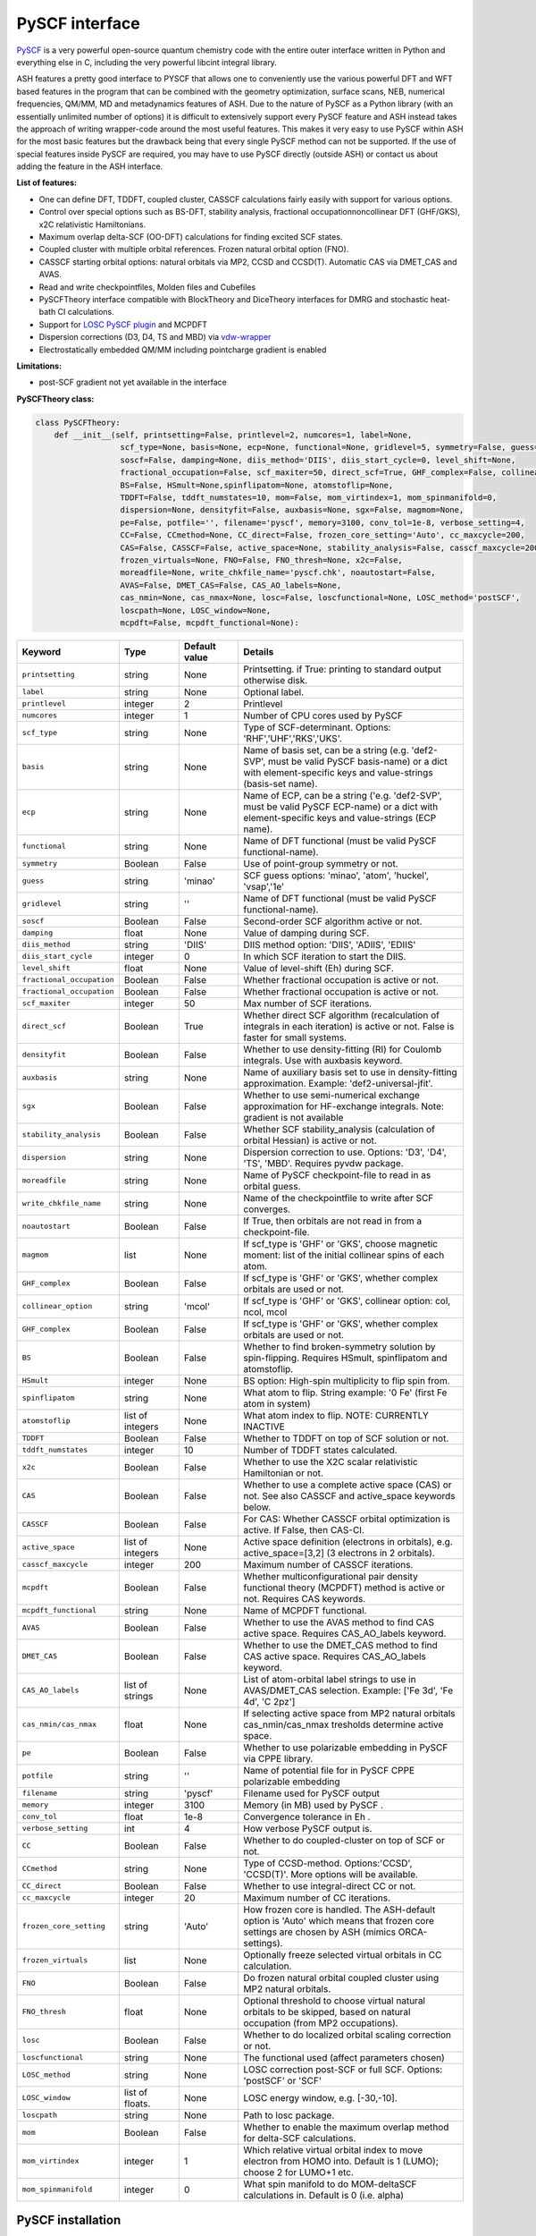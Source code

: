 PySCF interface
======================================

`PySCF <https://pyscf.org>`_ is a very powerful open-source quantum chemistry code with the entire outer interface written in Python and everything else in C, 
including the very powerful libcint integral library.

ASH features a pretty good interface to PYSCF that allows one to conveniently use the various powerful DFT and WFT based features in the program 
that can be combined with the geometry optimization, surface scans, NEB, numerical frequencies, QM/MM,  MD and metadynamics features of ASH.
Due to the nature of PySCF as a Python library (with an essentially unlimited number of options) it is difficult to extensively support 
every PySCF feature and ASH instead takes the approach of writing wrapper-code around the most useful features.
This makes it very easy to use PySCF within ASH for the most basic features but the drawback being that every single PySCF method can not be supported.
If the use of special features inside PySCF are required, you may have to use PySCF directly (outside ASH) or contact us about adding the feature in the ASH interface.

**List of features:**

- One can define DFT, TDDFT, coupled cluster, CASSCF calculations fairly easily with support for various options.
- Control over special options such as BS-DFT, stability analysis, fractional occupationnoncollinear DFT (GHF/GKS), x2C relativistic Hamiltonians.
- Maximum overlap delta-SCF (OO-DFT) calculations for finding excited SCF states.
- Coupled cluster with multiple orbital references. Frozen natural orbital option (FNO).
- CASSCF starting orbital options: natural orbitals via MP2, CCSD and CCSD(T). Automatic CAS via DMET_CAS and AVAS.
- Read and write checkpointfiles, Molden files and Cubefiles
- PySCFTheory interface compatible with BlockTheory and DiceTheory interfaces for DMRG and stochastic heat-bath CI calculations.
- Support for `LOSC PySCF plugin <https://github.com/Yang-Laboratory/losc>`_ and MCPDFT
- Dispersion corrections (D3, D4, TS and MBD) via  `vdw-wrapper <https://github.com/ajz34/vdw>`_
- Electrostatically embedded QM/MM including pointcharge gradient is enabled

**Limitations:**

- post-SCF gradient not yet available in the interface


**PySCFTheory class:**

.. code-block:: python
    
  class PySCFTheory:
      def __init__(self, printsetting=False, printlevel=2, numcores=1, label=None,
                    scf_type=None, basis=None, ecp=None, functional=None, gridlevel=5, symmetry=False, guess='minao',
                    soscf=False, damping=None, diis_method='DIIS', diis_start_cycle=0, level_shift=None,
                    fractional_occupation=False, scf_maxiter=50, direct_scf=True, GHF_complex=False, collinear_option='mcol',
                    BS=False, HSmult=None,spinflipatom=None, atomstoflip=None,
                    TDDFT=False, tddft_numstates=10, mom=False, mom_virtindex=1, mom_spinmanifold=0,
                    dispersion=None, densityfit=False, auxbasis=None, sgx=False, magmom=None,
                    pe=False, potfile='', filename='pyscf', memory=3100, conv_tol=1e-8, verbose_setting=4, 
                    CC=False, CCmethod=None, CC_direct=False, frozen_core_setting='Auto', cc_maxcycle=200,
                    CAS=False, CASSCF=False, active_space=None, stability_analysis=False, casscf_maxcycle=200,
                    frozen_virtuals=None, FNO=False, FNO_thresh=None, x2c=False,
                    moreadfile=None, write_chkfile_name='pyscf.chk', noautostart=False,
                    AVAS=False, DMET_CAS=False, CAS_AO_labels=None, 
                    cas_nmin=None, cas_nmax=None, losc=False, loscfunctional=None, LOSC_method='postSCF',
                    loscpath=None, LOSC_window=None,
                    mcpdft=False, mcpdft_functional=None):

.. list-table::
   :widths: 15 15 15 60
   :header-rows: 1

   * - Keyword
     - Type
     - Default value
     - Details
   * - ``printsetting``
     - string
     - None
     - Printsetting. if True: printing to standard output otherwise disk.
   * - ``label``
     - string
     - None
     - Optional label.
   * - ``printlevel``
     - integer
     - 2
     - Printlevel
   * - ``numcores``
     - integer
     - 1
     - Number of CPU cores used by PySCF
   * - ``scf_type``
     - string
     - None
     - Type of SCF-determinant. Options: 'RHF','UHF','RKS','UKS'.
   * - ``basis``
     - string
     - None
     - Name of basis set, can be a string (e.g. 'def2-SVP', must be valid PySCF basis-name) or a dict with element-specific keys and value-strings (basis-set name).
   * - ``ecp``
     - string
     - None
     - Name of ECP, can be a string ('e.g. 'def2-SVP', must be valid PySCF ECP-name) or a dict with element-specific keys and value-strings (ECP name).
   * - ``functional``
     - string
     - None
     - Name of DFT functional (must be valid PySCF functional-name).
   * - ``symmetry``
     - Boolean
     - False
     - Use of point-group symmetry or not.
   * - ``guess``
     - string
     - 'minao'
     - SCF guess options: 'minao', 'atom', 'huckel', 'vsap','1e'
   * - ``gridlevel``
     - string
     - ''
     - Name of DFT functional (must be valid PySCF functional-name).
   * - ``soscf``
     - Boolean
     - False
     - Second-order SCF algorithm active or not.
   * - ``damping``
     - float
     - None
     - Value of damping during SCF.
   * - ``diis_method``
     - string
     - 'DIIS'
     - DIIS method option: 'DIIS', 'ADIIS', 'EDIIS'
   * - ``diis_start_cycle``
     - integer
     - 0
     - In which SCF iteration to start the DIIS.
   * - ``level_shift``
     - float
     - None
     - Value of level-shift (Eh) during SCF.
   * - ``fractional_occupation``
     - Boolean
     - False
     - Whether fractional occupation is active or not.
   * - ``fractional_occupation``
     - Boolean
     - False
     - Whether fractional occupation is active or not.
   * - ``scf_maxiter``
     - integer
     - 50
     - Max number of SCF iterations.
   * - ``direct_scf``
     - Boolean
     - True
     - Whether direct SCF algorithm (recalculation of integrals in each iteration) is active or not. False is faster for small systems.
   * - ``densityfit``
     - Boolean
     - False
     - Whether to use density-fitting (RI) for Coulomb integrals. Use with auxbasis keyword.
   * - ``auxbasis``
     - string
     - None
     - Name of auxiliary basis set to use in density-fitting approximation. Example: 'def2-universal-jfit'.
   * - ``sgx``
     - Boolean
     - False
     - Whether to use semi-numerical exchange approximation for HF-exchange integrals. Note: gradient is not available
   * - ``stability_analysis``
     - Boolean
     - False
     - Whether SCF stability_analysis (calculation of orbital Hessian) is active or not.
   * - ``dispersion``
     - string
     - None
     - Dispersion correction to use. Options: 'D3', 'D4', 'TS', 'MBD'. Requires pyvdw package.
   * - ``moreadfile``
     - string
     - None
     - Name of PySCF checkpoint-file to read in as orbital guess.
   * - ``write_chkfile_name``
     - string
     - None
     - Name of the checkpointfile to write after SCF converges.
   * - ``noautostart``
     - Boolean
     - False
     - If True, then orbitals are not read in from a checkpoint-file.
   * - ``magmom``
     - list
     - None
     - If scf_type is 'GHF' or 'GKS', choose magnetic moment: list of the initial collinear spins of each atom.
   * - ``GHF_complex``
     - Boolean
     - False
     - If scf_type is 'GHF' or 'GKS', whether complex orbitals are used or not.
   * - ``collinear_option``
     - string
     - 'mcol'
     - If scf_type is 'GHF' or 'GKS', collinear option: col, ncol, mcol           
   * - ``GHF_complex``
     - Boolean
     - False
     - If scf_type is 'GHF' or 'GKS', whether complex orbitals are used or not.
   * - ``BS``
     - Boolean
     - False
     - Whether to find broken-symmetry solution by spin-flipping. Requires HSmult, spinflipatom and atomstoflip.
   * - ``HSmult``
     - integer
     - None
     - BS option: High-spin multiplicity to flip spin from.
   * - ``spinflipatom``
     - string
     - None
     - What atom to flip. String example: '0 Fe' (first Fe atom in system)
   * - ``atomstoflip``
     - list of integers
     - None
     - What atom index to flip. NOTE: CURRENTLY INACTIVE
   * - ``TDDFT``
     - Boolean
     - False
     - Whether to TDDFT on top of SCF solution or not.
   * - ``tddft_numstates``
     - integer
     - 10
     - Number of TDDFT states calculated.
   * - ``x2c``
     - Boolean
     - False
     - Whether to use the X2C scalar relativistic Hamiltonian or not.
   * - ``CAS``
     - Boolean
     - False
     - Whether to use a complete active space (CAS) or not. See also CASSCF and active_space keywords below.
   * - ``CASSCF``
     - Boolean
     - False
     - For CAS: Whether CASSCF orbital optimization is active. If False, then CAS-CI.
   * - ``active_space``
     - list of integers
     - None
     - Active space definition (electrons in orbitals), e.g. active_space=[3,2] (3 electrons in 2 orbitals).
   * - ``casscf_maxcycle``
     - integer
     - 200
     - Maximum number of CASSCF iterations.
   * - ``mcpdft``
     - Boolean
     - False
     - Whether multiconfigurational pair density functional theory (MCPDFT) method is active or not. Requires CAS keywords.
   * - ``mcpdft_functional``
     - string
     - None
     - Name of MCPDFT functional.
   * - ``AVAS``
     - Boolean
     - False
     - Whether to use the AVAS method to find CAS active space. Requires CAS_AO_labels keyword.
   * - ``DMET_CAS``
     - Boolean
     - False
     - Whether to use the DMET_CAS method to find CAS active space. Requires CAS_AO_labels keyword.
   * - ``CAS_AO_labels``
     - list of strings
     - None
     - List of atom-orbital label strings to use in AVAS/DMET_CAS selection.  Example: ['Fe 3d', 'Fe 4d', 'C 2pz']
   * - ``cas_nmin/cas_nmax``
     - float
     - None
     - If selecting active space from MP2 natural orbitals cas_nmin/cas_nmax tresholds determine active space.
   * - ``pe``
     - Boolean
     - False
     - Whether to use polarizable embedding in PySCF via CPPE library.
   * - ``potfile``
     - string
     - ''
     - Name of potential file for in PySCF CPPE polarizable embedding
   * - ``filename``
     - string
     - 'pyscf'
     - Filename used for PySCF output
   * - ``memory``
     - integer
     - 3100
     - Memory (in MB) used by PySCF .
   * - ``conv_tol``
     - float
     - 1e-8
     - Convergence tolerance in Eh .
   * - ``verbose_setting``
     - int
     - 4
     - How verbose PySCF output is.
   * - ``CC``
     - Boolean
     - False
     - Whether to do coupled-cluster on top of SCF or not.
   * - ``CCmethod``
     - string
     - None
     - Type of CCSD-method. Options:'CCSD', 'CCSD(T)'. More options will be available.
   * - ``CC_direct``
     - Boolean
     - False
     - Whether to use integral-direct CC or not.
   * - ``cc_maxcycle``
     - integer
     - 20
     - Maximum number of CC iterations.
   * - ``frozen_core_setting``
     - string
     - 'Auto'
     - How frozen core is handled. The ASH-default option is 'Auto' which means that frozen core settings are chosen by ASH (mimics ORCA-settings).
   * - ``frozen_virtuals``
     - list
     - None
     - Optionally freeze selected virtual orbitals in CC calculation.
   * - ``FNO``
     - Boolean
     - False
     - Do frozen natural orbital coupled cluster using MP2 natural orbitals.
   * - ``FNO_thresh``
     - float
     - None
     - Optional threshold to choose virtual natural orbitals to be skipped, based on natural occupation (from MP2 occupations).
   * - ``losc``
     - Boolean
     - False
     - Whether to do localized orbital scaling correction or not.
   * - ``loscfunctional``
     - string
     - None
     - The functional used (affect parameters chosen)
   * - ``LOSC_method``
     - string
     - None
     - LOSC correction post-SCF or full SCF. Options: 'postSCF' or 'SCF'
   * - ``LOSC_window``
     - list of floats.
     - None
     - LOSC energy window, e.g. [-30,-10].
   * - ``loscpath``
     - string
     - None
     - Path to losc package.
   * - ``mom``
     - Boolean
     - False
     - Whether to enable the maximum overlap method for delta-SCF calculations.
   * - ``mom_virtindex``
     - integer
     - 1
     - Which relative virtual orbital index to move electron from HOMO into. Default is 1 (LUMO); choose 2 for LUMO+1 etc.
   * - ``mom_spinmanifold``
     - integer
     - 0
     - What spin manifold to do MOM-deltaSCF calculations in. Default is 0 (i.e. alpha)


################################################################################
PySCF installation
################################################################################

The PySCF interface is library-based and requires a PySCF installation inside the Python environment, typically via Pip (pip install pyscf).

################################################################################
Parallelization
################################################################################

The PySCF parallelization is OpenMP thread-based. The numcores keyword is used to specify the number of threads available to PySCF.

################################################################################
Examples
################################################################################

**DFT-SCF example:**

.. code-block:: python

  from ash import *

  n2_singlet= Fragment(diatomic="N2", diatomic_bondlength=1.09, charge=0, mult=1)

  #Define PySCF theory: RKS-PBE0 hybrid-DFT calculation
  PySCFcalc = PySCFTheory(basis="cc-pVDZ", scf_type='RKS', functional="PBE0", gridlevel=6,
    numcores=2, memory=3000, filename='pyscf.out', printsetting=False)

  Singlepoint(theory=PySCFcalc, fragment=n2_singlet)


**Unrestricted CCSD(T) example:**

.. code-block:: python

  from ash import *

  o2_triplet= Fragment(diatomic="O2", diatomic_bondlength=1.2075, charge=0, mult=3)

  #PySCF with UHF SCF and CCSD(T) on top
  PySCFcalc = PySCFTheory(basis="cc-pVDZ", numcores=2, scf_type="UHF", CC=True,
    CCmethod='CCSD(T)', memory=3000, filename='pyscf.out', printsetting=False)


  Singlepoint(theory=PySCFcalc, fragment=o2_triplet)

**delta-SCF calculation using Maximum Overlap Method:**

PySCF includes the maximum overlap method that can be used to perform orbital-optimized SCF calculations of excited states (sometimes called delta-SCF approach).
You simply specify the SCF-type, functional and basis set as usual and then specify mom=True and optionally mom_virtindex and mom_spinmanifold keywords.

PySCF will first calculated the ground-state SCF with a regular Aufbau electron configuration and will then modify the guess to move an electron
from the HOMO to the specified virtual orbital index (default is mom_virtindex=1 which corresponds to the LUMO) of spin-manifold 0 (alpha).
If the SCF-type is restricted (RKS/RHF/ROHF/ROKS) then a ROHF/ROKS calculation will be carried out for the excited SCF calculations.
If the SCF type is unrestricted (UKS/UHF) then a UKS/UHF calculation will be carried out.

.. code-block:: python

  from ash import *

  cstring="""
  O 0.0 0.0  0.0
  H 0.0 -0.757 0.587
  H 0.0 0.757 0.587
  """
  frag = Fragment(coordsstring=cstring, charge=0, mult=1)
  pyscf = PySCFTheory(scf_type='RKS', basis='6-31G', functional='b3lyp', mom=True, mom_virtindex=1, mom_spinmanifold=0)
  Singlepoint(theory=pyscf, fragment=frag)

The output will look like this:

.. code-block:: text

  ----------------------------------------
  DELTA-SCF RESULTS
  ----------------------------------------

  Ground-state SCF energy -76.34781084088975 Eh
  Excited-state SCF energy -76.06068587471486 Eh

  delta-SCF transition energy 7.812957454584829 eV

  Alpha electron occupation pattern of ground state : [1. 1. 1. 1. 1. 0. 0. 0. 0. 0. 0. 0. 0.]
  Beta electron occupation pattern of ground state : [1. 1. 1. 1. 1. 0. 0. 0. 0. 0. 0. 0. 0.]

  Alpha electron occupation pattern of excited state : [1. 1. 1. 1. 0. 1. 0. 0. 0. 0. 0. 0. 0.]
  Beta electron occupation pattern of excited state : [1. 1. 1. 1. 1. 0. 0. 0. 0. 0. 0. 0. 0.]